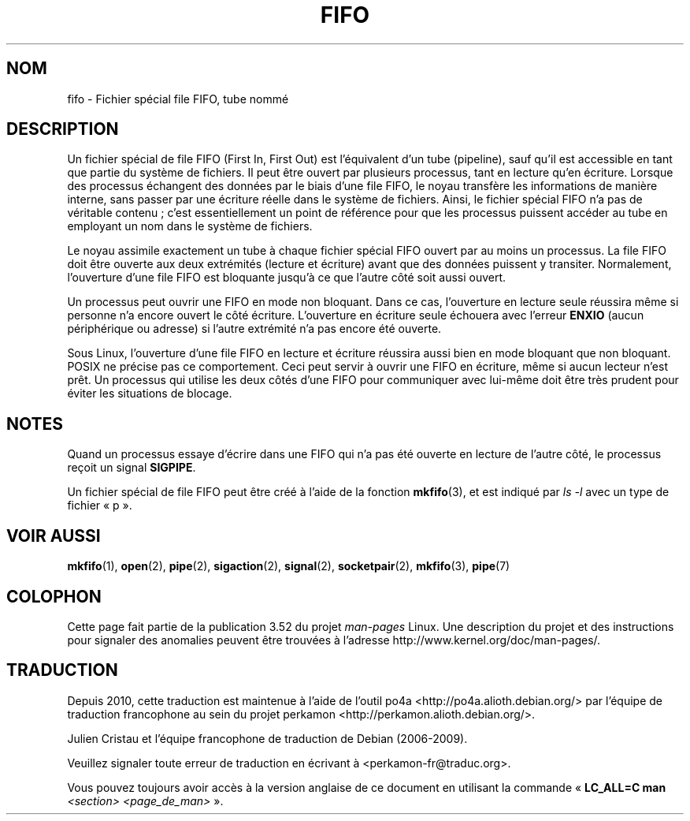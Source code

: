 .\" This man page is Copyright (C) 1999 Claus Fischer.
.\"
.\" %%%LICENSE_START(VERBATIM_ONE_PARA)
.\" Permission is granted to distribute possibly modified copies
.\" of this page provided the header is included verbatim,
.\" and in case of nontrivial modification author and date
.\" of the modification is added to the header.
.\" %%%LICENSE_END
.\"
.\" 990620 - page created - aeb@cwi.nl
.\"
.\" FIXME . Add example programs to this page?
.\"*******************************************************************
.\"
.\" This file was generated with po4a. Translate the source file.
.\"
.\"*******************************************************************
.TH FIFO 7 "3 décembre 2008" Linux "Manuel du programmeur Linux"
.SH NOM
fifo \- Fichier spécial file FIFO, tube nommé
.SH DESCRIPTION
Un fichier spécial de file FIFO (First In, First Out) est l'équivalent d'un
tube (pipeline), sauf qu'il est accessible en tant que partie du système de
fichiers. Il peut être ouvert par plusieurs processus, tant en lecture qu'en
écriture. Lorsque des processus échangent des données par le biais d'une
file FIFO, le noyau transfère les informations de manière interne, sans
passer par une écriture réelle dans le système de fichiers. Ainsi, le
fichier spécial FIFO n'a pas de véritable contenu\ ; c'est essentiellement un
point de référence pour que les processus puissent accéder au tube en
employant un nom dans le système de fichiers.
.PP
Le noyau assimile exactement un tube à chaque fichier spécial FIFO ouvert
par au moins un processus. La file FIFO doit être ouverte aux deux
extrémités (lecture et écriture) avant que des données puissent y
transiter. Normalement, l'ouverture d'une file FIFO est bloquante jusqu'à ce
que l'autre côté soit aussi ouvert.
.PP
Un processus peut ouvrir une FIFO en mode non bloquant. Dans ce cas,
l'ouverture en lecture seule réussira même si personne n'a encore ouvert le
côté écriture. L'ouverture en écriture seule échouera avec l'erreur \fBENXIO\fP
(aucun périphérique ou adresse) si l'autre extrémité n'a pas encore été
ouverte.
.PP
Sous Linux, l'ouverture d'une file FIFO en lecture et écriture réussira
aussi bien en mode bloquant que non bloquant. POSIX ne précise pas ce
comportement. Ceci peut servir à ouvrir une FIFO en écriture, même si aucun
lecteur n'est prêt. Un processus qui utilise les deux côtés d'une FIFO pour
communiquer avec lui\-même doit être très prudent pour éviter les situations
de blocage.
.SH NOTES
Quand un processus essaye d'écrire dans une FIFO qui n'a pas été ouverte en
lecture de l'autre côté, le processus reçoit un signal \fBSIGPIPE\fP.

Un fichier spécial de file FIFO peut être créé à l'aide de la fonction
\fBmkfifo\fP(3), et est indiqué par \fIls \-l\fP avec un type de fichier «\ p\ ».
.SH "VOIR AUSSI"
\fBmkfifo\fP(1), \fBopen\fP(2), \fBpipe\fP(2), \fBsigaction\fP(2), \fBsignal\fP(2),
\fBsocketpair\fP(2), \fBmkfifo\fP(3), \fBpipe\fP(7)
.SH COLOPHON
Cette page fait partie de la publication 3.52 du projet \fIman\-pages\fP
Linux. Une description du projet et des instructions pour signaler des
anomalies peuvent être trouvées à l'adresse
\%http://www.kernel.org/doc/man\-pages/.
.SH TRADUCTION
Depuis 2010, cette traduction est maintenue à l'aide de l'outil
po4a <http://po4a.alioth.debian.org/> par l'équipe de
traduction francophone au sein du projet perkamon
<http://perkamon.alioth.debian.org/>.
.PP
Julien Cristau et l'équipe francophone de traduction de Debian\ (2006-2009).
.PP
Veuillez signaler toute erreur de traduction en écrivant à
<perkamon\-fr@traduc.org>.
.PP
Vous pouvez toujours avoir accès à la version anglaise de ce document en
utilisant la commande
«\ \fBLC_ALL=C\ man\fR \fI<section>\fR\ \fI<page_de_man>\fR\ ».
